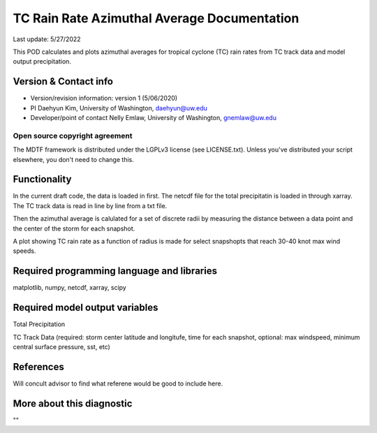 .. This is a comment in RestructuredText format (two periods and a space).

.. Note that all "statements" and "paragraphs" need to be separated by a blank 
   line. This means the source code can be hard-wrapped to 80 columns for ease 
   of reading. Multi-line comments or commands like this need to be indented by
   exactly three spaces.

.. Underline with '='s to set top-level heading: 
   https://docutils.sourceforge.io/docs/user/rst/quickref.html#section-structure

TC Rain Rate Azimuthal Average Documentation
================================

Last update: 5/27/2022

This POD calculates and plots azimuthal averages for tropical cyclone (TC) rain rates 
from TC track data and model output precipitation. 


.. Underline with '-'s to make a second-level heading.

Version & Contact info
----------------------

- Version/revision information: version 1 (5/06/2020)
- PI Daehyun Kim, University of Washington, daehyun@uw.edu
- Developer/point of contact Nelly Emlaw, University of Washington, gnemlaw@uw.edu


Open source copyright agreement
^^^^^^^^^^^^^^^^^^^^^^^^^^^^^^^

The MDTF framework is distributed under the LGPLv3 license (see LICENSE.txt). 
Unless you've distributed your script elsewhere, you don't need to change this.

Functionality
-------------

In the current draft code, the data is loaded in first. The netcdf file for the total 
precipitatin is loaded in through xarray. The TC track data is read in line by line from a 
txt file. 

Then the azimuthal average is calulated for a set of discrete radii by measuring the 
distance between a data point and the center of the storm for each snapshot. 

A plot showing TC rain rate as a function of radius is made for select snapshopts that 
reach 30-40 knot max wind speeds.

Required programming language and libraries
-------------------------------------------

matplotlib, numpy, netcdf, xarray, scipy

Required model output variables
-------------------------------

Total Precipitation 

TC Track Data (required: storm center latitude and longitufe, time for each snapshot,
optional: max windspeed, minimum central surface pressure, sst, etc)

References
----------

Will concult advisor to find what referene would be good to include here. 

More about this diagnostic
--------------------------

""

